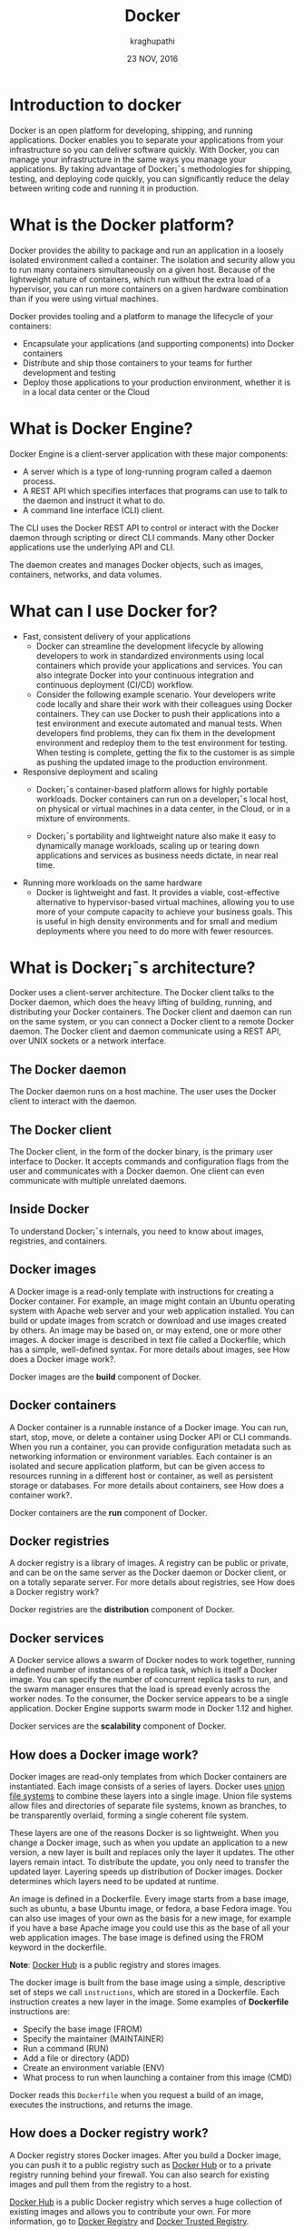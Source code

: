 #+Title:Docker
#+Author: kraghupathi
#+Date: 23 NOV, 2016
* Introduction to docker
Docker is an open platform for developing, shipping, and running
applications. Docker enables you to separate your applications from
your infrastructure so you can deliver software quickly. With Docker,
you can manage your infrastructure in the same ways you manage your
applications. By taking advantage of Docker¡¯s methodologies for
shipping, testing, and deploying code quickly, you can significantly
reduce the delay between writing code and running it in production.
* What is the Docker platform?
Docker provides the ability to package and run an application in a
loosely isolated environment called a container. The isolation and
security allow you to run many containers simultaneously on a given
host. Because of the lightweight nature of containers, which run
without the extra load of a hypervisor, you can run more containers on
a given hardware combination than if you were using virtual machines.

Docker provides tooling and a platform to manage the lifecycle of your
containers:
- Encapsulate your applications (and supporting components) into Docker containers
- Distribute and ship those containers to your teams for further development and testing
- Deploy those applications to your production environment, whether it is in a local data center or the Cloud
* What is Docker Engine?
Docker Engine is a client-server application with these major components:
- A server which is a type of long-running program called a daemon process.
- A REST API which specifies interfaces that programs can use to talk to the daemon and instruct it what to do.
- A command line interface (CLI) client.

[[./images/docker-engine.png]]

The CLI uses the Docker REST API to control or interact with the
Docker daemon through scripting or direct CLI commands. Many other
Docker applications use the underlying API and CLI.

The daemon creates and manages Docker objects, such as images,
containers, networks, and data volumes.
* What can I use Docker for?
- Fast, consistent delivery of your applications
  + Docker can streamline the development lifecycle by allowing
    developers to work in standardized environments using local
    containers which provide your applications and services. You can
    also integrate Docker into your continuous integration and
    continuous deployment (CI/CD) workflow.

 + Consider the following example scenario. Your developers write code
   locally and share their work with their colleagues using Docker
   containers. They can use Docker to push their applications into a
   test environment and execute automated and manual tests. When
   developers find problems, they can fix them in the development
   environment and redeploy them to the test environment for
   testing. When testing is complete, getting the fix to the customer
   is as simple as pushing the updated image to the production
   environment.
- Responsive deployment and scaling
 + Docker¡¯s container-based platform allows for highly portable
   workloads. Docker containers can run on a developer¡¯s local host,
   on physical or virtual machines in a data center, in the Cloud, or
   in a mixture of environments.

 + Docker¡¯s portability and lightweight nature also make it easy to
   dynamically manage workloads, scaling up or tearing down
   applications and services as business needs dictate, in near real
   time.
- Running more workloads on the same hardware
 + Docker is lightweight and fast. It provides a viable,
   cost-effective alternative to hypervisor-based virtual machines,
   allowing you to use more of your compute capacity to achieve your
   business goals. This is useful in high density environments and for
   small and medium deployments where you need to do more with fewer
   resources.
* What is Docker¡¯s architecture?
Docker uses a client-server architecture. The Docker client talks to
the Docker daemon, which does the heavy lifting of building, running,
and distributing your Docker containers. The Docker client and daemon
can run on the same system, or you can connect a Docker client to a
remote Docker daemon. The Docker client and daemon communicate using a
REST API, over UNIX sockets or a network interface.

[[./images/docker-architecture.jpg]]

** The Docker daemon
The Docker daemon runs on a host machine. The user uses the Docker client to interact with the daemon.
** The Docker client
The Docker client, in the form of the docker binary, is the primary
user interface to Docker. It accepts commands and configuration flags
from the user and communicates with a Docker daemon. One client can
even communicate with multiple unrelated daemons.
** Inside Docker
To understand Docker¡¯s internals, you need to know about images, registries, and containers.
** Docker images
A Docker image is a read-only template with instructions for creating
a Docker container. For example, an image might contain an Ubuntu
operating system with Apache web server and your web application
installed. You can build or update images from scratch or download and
use images created by others. An image may be based on, or may extend,
one or more other images. A docker image is described in text file
called a Dockerfile, which has a simple, well-defined syntax. For more
details about images, see How does a Docker image work?.

Docker images are the *build* component of Docker.
** Docker containers
A Docker container is a runnable instance of a Docker image. You can
run, start, stop, move, or delete a container using Docker API or CLI
commands. When you run a container, you can provide configuration
metadata such as networking information or environment variables. Each
container is an isolated and secure application platform, but can be
given access to resources running in a different host or container, as
well as persistent storage or databases. For more details about
containers, see How does a container work?.

Docker containers are the *run* component of Docker.
** Docker registries
A docker registry is a library of images. A registry can be public or
private, and can be on the same server as the Docker daemon or Docker
client, or on a totally separate server. For more details about
registries, see How does a Docker registry work?

Docker registries are the *distribution* component of Docker.
** Docker services
A Docker service allows a swarm of Docker nodes to work together,
running a defined number of instances of a replica task, which is
itself a Docker image. You can specify the number of concurrent
replica tasks to run, and the swarm manager ensures that the load is
spread evenly across the worker nodes. To the consumer, the Docker
service appears to be a single application. Docker Engine supports
swarm mode in Docker 1.12 and higher.

Docker services are the *scalability* component of Docker.
** How does a Docker image work?
Docker images are read-only templates from which Docker containers are
instantiated. Each image consists of a series of layers. Docker uses
[[https://en.wikipedia.org/wiki/UnionFS][union file systems]] to combine these layers into a single image. Union
file systems allow files and directories of separate file systems,
known as branches, to be transparently overlaid, forming a single
coherent file system.

These layers are one of the reasons Docker is so lightweight. When you
change a Docker image, such as when you update an application to a new
version, a new layer is built and replaces only the layer it
updates. The other layers remain intact. To distribute the update, you
only need to transfer the updated layer. Layering speeds up
distribution of Docker images. Docker determines which layers need to
be updated at runtime.

An image is defined in a Dockerfile. Every image starts from a base
image, such as ubuntu, a base Ubuntu image, or fedora, a base Fedora
image. You can also use images of your own as the basis for a new
image, for example if you have a base Apache image you could use this
as the base of all your web application images. The base image is
defined using the FROM keyword in the dockerfile.

*Note*: [[https://hub.docker.com/][Docker Hub]] is a public registry and stores images.

The docker image is built from the base image using a simple,
descriptive set of steps we call =instructions=, which are stored in a
Dockerfile. Each instruction creates a new layer in the image. Some
examples of *Dockerfile* instructions are:
- Specify the base image (FROM)
- Specify the maintainer (MAINTAINER)
- Run a command (RUN)
- Add a file or directory (ADD)
- Create an environment variable (ENV)
- What process to run when launching a container from this image (CMD)

Docker reads this =Dockerfile= when you request a build of an image, executes the instructions, and returns the image.
** How does a Docker registry work?
A Docker registry stores Docker images. After you build a Docker
image, you can push it to a public registry such as [[https://hub.docker.com/][Docker Hub]] or to a
private registry running behind your firewall. You can also search for
existing images and pull them from the registry to a host.

[[https://hub.docker.com/][Docker Hub]] is a public Docker registry which serves a huge collection
of existing images and allows you to contribute your own. For more
information, go to [[https://docs.docker.com/registry/][Docker Registry]] and [[https://docs.docker.com/datacenter/dtr/2.0/][Docker Trusted Registry]].

[[https://store.docker.com/][Docker store]] allows you to buy and sell Docker images. For image, you
can buy a Docker image containing an application or service from the
software vendor, and use the image to deploy the application into your
testing, staging, and production environments, and upgrade the
application by pulling the new version of the image and redeploying
the containers. Docker Store is currently in private beta.
** How does a container work?
A container uses the host machine¡¯s Linux kernel, and consists of any
extra files you add when the image is created, along with metadata
associated with the container at creation or when the container is
started. Each container is built from an image. The image defines the
container¡¯s contents, which process to run when the container is
launched, and a variety of other configuration details. The Docker
image is read-only. When Docker runs a container from an image, it
adds a read-write layer on top of the image (using a UnionFS as we saw
earlier) in which your application runs.
** What happens when you run a container?
When you use the docker run CLI command or the equivalent API, the
Docker Engine client instructs the Docker daemon to run a
container. This example tells the Docker daemon to run a container
using the ubuntu Docker image, to remain in the foreground in
interactive mode (-i), and to run the /bin/bash command.
#+BEGIN_EXAMPLE
$ docker run -i -t ubuntu /bin/bash
#+END_EXAMPLE
When you run this command, Docker Engine does the following:

- *Pulls the* ubuntu *image*: Docker Engine checks for the presence of the
  ubuntu image. If the image already exists locally, Docker Engine
  uses it for the new container. Otherwise, then Docker Engine pulls
  it from [[https://hub.docker.com/][Docker Hub]].
- *Creates a new container:* Docker uses the image to create a container.
- *Allocates a filesystem and mounts a read-write layer:* The container is created in the file system and a read-write layer is added to the image.
- *Allocates a network / bridge interface:* Creates a network interface that allows the Docker container to talk to the local host.
- *Sets up an IP address:* Finds and attaches an available IP address from a pool.
- *Executes a process that you specify:* Executes the /bin/bash executable.
- *Captures and provides application output:* Connects and logs standard input, outputs and errors for you to see how your application is running, because you requested interactive mode.

Your container is now running. You can manage and interact with it,
use the services and applications it provides, and eventually stop and
remove it.
** The underlying technology
Docker is written in [[https://golang.org/][Go]] and takes advantage of several features of the Linux kernel to deliver its functionality.
** Namespaces
Docker uses a technology called namespaces to provide the isolated
workspace called the container. When you run a container, Docker
creates a set of namespaces for that container.

These namespaces provide a layer of isolation. Each aspect of a
container runs in a separate namespace and its access is limited to
that namespace.

Docker Engine uses namespaces such as the following on Linux:
- *The* pid *namespace:* Process isolation (PID: Process ID).
- *The* net *namespace:* Managing network interfaces (NET: Networking).
- *The* ipc *namespace:* Managing access to IPC resources (IPC: InterProcess Communication).
- *The* mnt *namespace:* Managing filesystem mount points (MNT: Mount).
- *The* uts *namespace:* Isolating kernel and version identifiers. (UTS: Unix Timesharing System).
** Control groups
Docker Engine on Linux also relies on another technology called
control groups (cgroups). A cgroup limits an application to a specific
set of resources. Control groups allow Docker Engine to share
available hardware resources to containers and optionally enforce
limits and constraints. For example, you can limit the memory
available to a specific container.
** Union file systems
Union file systems, or UnionFS, are file systems that operate by
creating layers, making them very lightweight and fast. Docker Engine
uses UnionFS to provide the building blocks for containers. Docker
Engine can use multiple UnionFS variants, including AUFS, btrfs, vfs,
and DeviceMapper.
** Container format
Docker Engine combines the namespaces, control groups, and UnionFS
into a wrapper called a container format. The default container format
is =libcontainer=. In the future, Docker may support other container
formats by integrating with technologies such as BSD Jails or Solaris
Zones.
** Install Operating system
   - Install Ubuntu 14.04 
** Install Docker 
   - Prerequisites 
     + Kernel must be at minimum 3.10
     + Check your kernel
       #+BEGIN_EXAMPLE
       uname -r 
       3.11.0-15-generic
       #+END_EXAMPLE
   - Update your APT sources
     + Log into your machine as a user sith sudo or root privileges.
     + Open a terminal
     + Update package information 
       #+BEGIN_EXAMPLE
       $ sudo apt-get update
       $ sudo apt-get install apt-transport-https ca-certificates
       #+END_EXAMPLE
     + Add the new GPG key
       #+BEGIN_EXAMPLE
       $ sudo apt-key adv --keyserver hkp://ha.pool.sks-keyservers.net:80 --recv-keys 58118E89F3A912897C070ADBF76221572C52609D
       #+END_EXAMPLE
   - Apt repositories
     #+BEGIN_EXAMPLE
     Precise 12.04 (LTS) 	deb https://apt.dockerproject.org/repo ubuntu-precise main
     Trusty 14.04 (LTS) 	deb https://apt.dockerproject.org/repo ubuntu-trusty main
     Wily 15.10 	deb https://apt.dockerproject.org/repo ubuntu-wily main
     Xenial 16.04 (LTS) 	deb https://apt.dockerproject.org/repo ubuntu-xenial main
     #+END_EXAMPLE
   - Choose the appropriate apt repositories and run the following
     command.
     #+BEGIN_EXAMPLE
     $ echo "<REPO>" | sudo tee /etc/apt/sources.list.d/docker.list
     #+END_EXAMPLE
   - Update 
     #+BEGIN_EXAMPLE
     sudo apt-get update
     #+END_EXAMPLE
   - Install recommended packages 
     #+BEGIN_EXAMPLE
     $ sudo apt-get install linux-image-extra-$(uname -r) linux-image-extra-virtual
     #+END_EXAMPLE
   - Install Docker 
     #+BEGIN_EXAMPLE
     $ sudo apt-get install docker-engine
     #+END_EXAMPLE
  
   - Start the docker daemon.
    #+BEGIN_EXAMPLE
    $ sudo service docker start
    #+END_EXAMPLE
   - Verify docker is installed correctly.
     #+BEGIN_EXAMPLE
     $ sudo docker run hello-world
     #+END_EXAMPLE
This command downloads a test image and runs it in a container. When the container runs, it prints an informational message. Then, it exits.
** Launch your first container 
   Launch or execute a command in container using =docker run= command. This
   command will launch a container from an image, execute your command 
   display output on terminal, stop container and  exit out.

   #+BEGIN_SRC command
   docker run-->create container->run-container-->execute command-->show
   output-->exit from container-->stop container
   #+END_SRC

   #+BEGIN_SRC command
   $ sudo docker run [options] [image] [command] [args]
   #+END_SRC
   For Example:
   #+BEGIN_SRC command
   $ sudo docker run ubuntu:14.04 echo "Hello Docker"
   $ Hello Docker
   #+END_SRC
   If the ubuntu:14.04 image is not present locally it will download it, will
   create a container and then will execute the command =echo=. After this it
   will exit the container and the container is stopped.

** Create/Start/Stop/Restart/Destroy your container  
   A container is a runtime instance of a docker image.
 + Create a new container ::
   #+BEGIN_SRC command
   $ docker create [OPTIONS] IMAGE [COMMAND] [ARG...]
   #+END_SRC
   For example:
   #+BEGIN_SRC command 
   $ docker create -it ubuntu:14.04 echo "Hello World"
   #+END_SRC 
   + =docker create= command can be used to set up a container configuration ahead of time so
     that it is ready to start when you need it.
   + Creates a writeable container layer over the specified image.   
   + A container created does not start on it's own and is to be started.
 + Start a container ::
   #+BEGIN_SRC command
   $ docker start [OPTIONS] CONTAINER [CONTAINER...]
   #+END_SRC
   For Example:
   #+BEGIN_SRC command
   $ docker start e76ccff0a41a
   e76ccff0a41a
   #+END_SRC
 + To stop one or more containers ::
   #+BEGIN_SRC command
   $ docker stop [OPTIONS] CONTAINER [CONTAINER...]
   #+END_SRC
   For Example:
   #+BEGIN_SRC command
   $ docker stop e76ccff0a41a
   e76ccff0a41a
   #+END_SRC
+  To restart one or more container ::
   #+BEGIN_SRC command
   $ docker restart [OPTIONS] CONTAINER [CONTAINER...]
   #+END_SRC
   For Example:
   #+BEGIN_SRC command
   $ docker restart e76ccff0a41a
   e76ccff0a41a
   #+END_SRC
 + Destroy a container ::
   #+BEGIN_SRC command
   $ docker rm [OPTIONS] CONTAINER [CONTAINER...]
   #+END_SRC
   + You can destroy one or more containers at a time
   + You cannot delete a container which is currently running. So first stop the
     container and then delete it.
   #+BEGIN_SRC command
   $ docker stop e76ccff0a41a
   e76ccff0a41a
   $ docker rm e76ccff0a41a
   e76ccff0a41a
   #+END_SRC
** Naming a container
   + If you do not specify the name of the container docker will automatically
     assume any random name.
   + To give name to a container:
     #+BEGIN_SRC command
     $ docker run [options] -name <name of container> <image> <command>  
     #+END_SRC
     For Example:
     #+BEGIN_SRC command
     $ docker run -it -name lab1_cse01 ubuntu:14.04 bash
     root@8c2fc6ba883b:~#  
     #+END_SRC
   + You can always rename your container
     #+BEGIN_SRC command
     $ docker rename [OPTIONS] OLD_NAME NEW_NAME
     #+END_SRC
     For Example:
     #+BEGIN_SRC command
     $ docker rename lab1_cae01 lab2_cse02
     #+END_SRC
** Giving a hostname to container
 + To give host name to container you must use =-h= flag with the =docker run= command:
   #+BEGIN_SRC command 
   $ docker run -h <hostname> [options] [image] [command]
   #+END_SRC
   For Example:
   #+BEGIN_SRC command
   $ docker run -h new_ctnd -it ubuntu:14.04 bash
   root@new_cntd:~#
   #+END_SRC
** List containers
   =docker ps= command is used to list containers in host machine. Depending on
   the flags provided, it displays information of stopped or running containers.  
   #+BEGIN_SRC command
   $ docker ps [options]
   #+END_SRC

 + List the containers which are currently running ::
   #+BEGIN_SRC command 
   $ docker ps
   CONTAINER ID    IMAGE          COMMAND    CREATED              STATUS              PORTS           NAMES
   07c5614d5a40    ubuntu:14.04   "bash"     About a minute ago   Up About a minute                   evil_fermi
   e76ccff0a41a    ubuntu:14.04   "bash"     4 days ago           Up 12 minutes                       stoic_bhabha
   #+END_SRC
 
 + List all the containers(both running and stopped) ::
   #+BEGIN_SRC command
   $ docker ps -a
   CONTAINER ID        IMAGE                    COMMAND             CREATED             STATUS                    PORTS               NAMES
   07c5614d5a40        ubuntu:14.04             "bash"              5 minutes ago       Up 5 minutes                                  evil_fermi
   e76ccff0a41a        ubuntu:14.04             "bash"              4 days ago          Up 15 minutes                                 stoic_bhabha
   ca251b8c44d8        ubuntu:14.04             "bash"              4 days ago          Exited (0) 4 days ago                         sad_wright
   58d28030aa5e        ubuntu:14.04             "bash"              4 days ago          Exited (0) 4 days ago                         jolly_raman
   34ab6efd089f        lab/problem-solving:01   "bash"              5 days ago          Exited (0) 4 days ago                         insane_yalow
   4164528c53c3        ubuntu:14.04             "bash"              5 days ago          Exited (0) 4 days ago                         pensive_hypatia
   ec164228902a        ubuntu:14.04             "bash"              5 days ago          Exited (0) 21 hours ago                       tiny_aryabhata
   8c2fc6ba883b        ubuntu:14.04             "bash"              5 days ago          Exited (0) 30 hours ago                       new-name
   #+END_SRC
    OR
   #+BEGIN_SRC command
   $ docker ps -as
   CONTAINER ID        IMAGE                    COMMAND             CREATED             STATUS                    PORTS               NAMES               SIZE
   07c5614d5a40        ubuntu:14.04             "bash"              6 minutes ago       Up 6 minutes                                  evil_fermi          0 B (virtual 188 MB)
   e76ccff0a41a        ubuntu:14.04             "bash"              4 days ago          Up 17 minutes                                 stoic_bhabha        164 B (virtual 188 MB)
   ca251b8c44d8        ubuntu:14.04             "bash"              4 days ago          Exited (0) 4 days ago                         sad_wright          203.8 kB (virtual 188.2 MB)
   58d28030aa5e        ubuntu:14.04             "bash"              4 days ago          Exited (0) 4 days ago                         jolly_raman         63.87 MB (virtual 251.8 MB)
   34ab6efd089f        lab/problem-solving:01   "bash"              5 days ago          Exited (0) 4 days ago                         insane_yalow        1.385 MB (virtual 788.7 MB)
   4164528c53c3        ubuntu:14.04             "bash"              5 days ago          Exited (0) 4 days ago                         pensive_hypatia     153.1 MB (virtual 341.1 MB)
   ec164228902a        ubuntu:14.04             "bash"              5 days ago          Exited (0) 21 hours ago                       tiny_aryabhata      1.25 GB (virtual 1.438 GB)
   8c2fc6ba883b        ubuntu:14.04             "bash"              5 days ago          Exited (0) 30 hours ago                       new-name            0 B (virtual 188 MB)
   #+END_SRC
   + flag =a= to view all containers
   + flag =s= to view size of containers
** List images
   List all the images currently sitting in your local repository/system
   #+BEGIN_SRC command
   $ docker images
   REPOSITORY            TAG                 IMAGE ID            CREATED             SIZE
   labs/speech-recog     latest              1e85be4efa89        5 days ago          341.1 MB
   lab/problem-solving   01                  be7d953b67e6        5 days ago          787.3 MB
   meghanab/myapp        1.0                 08570d8b4a10        13 days ago         267.3 MB
   meghana/new_image1    0.1                 2934249749c9        2 weeks ago         252.9 MB
   meghana/new_user      1                   b5900443b2d7        2 weeks ago         188.3 MB
   centos                7                   904d6c400333        3 weeks ago         196.8 MB
   ubuntu                14.04               8f1bd21bd25c        4 weeks ago         188 MB
   #+END_SRC
** List processes running inside a container 
 + Display the running processes of a container ::
   #+BEGIN_SRC command
   $ docker top [container]
   #+END_SRC
   For Example:
   #+BEGIN_SRC command
   $ docker top ec164228902a
   UID            PID             PPID           C              STIME           TTY            TIME             CMD
   root           5207            5192           0              20:32           pts/9          00:00:00         bash
   #+END_SRC   
** Running your container in detached mode
   + To run a container in the background as soon as it is created you have to
     specify =-d= flag along with the =docker run= command
     #+BEGIN_SRC command
     $ docker run -d [image] [command]
     #+END_SRC
     + This will run the command in the background and will automatically shuts down
       the container after its execution
     For Example:
     #+BEGIN_SRC command
     $ docker run -d ubuntu:14.04 bash
     698de53f5f4b151122e18b51d4abb813b4e1dff10e30472791dd5ec336fb4b10
     $
     #+END_SRC 
** Execute a command inside a container from host machine 
 + You can execute a command inside a container from the host machine
   provided the container is in running state. Otherwise you have to start
   the container first and then use the following command
   #+BEGIN_SRC command
   $ docker exec [OPTIONS] CONTAINER COMMAND [ARG...]
   #+END_SRC
   For example:
   #+BEGIN_SRC command
   root@meghana / $ docker ps
   CONTAINER ID   IMAGE          COMMAND      CREATED        STATUS              PORTS               NAMES
   e76ccff0a41a   ubuntu:14.04   "bash"       2 days ago     Up About an hour                        stoic_bhabha
 
   root@meghana / $ docker exec e76ccff0a41a ping 127.0.0.1 -c 5
   PING 127.0.0.1 (127.0.0.1) 56(84) bytes of data.
   64 bytes from 127.0.0.1: icmp_seq=1 ttl=64 time=0.050 ms
   64 bytes from 127.0.0.1: icmp_seq=2 ttl=64 time=0.053 ms
   64 bytes from 127.0.0.1: icmp_seq=3 ttl=64 time=0.055 ms
   64 bytes from 127.0.0.1: icmp_seq=4 ttl=64 time=0.033 ms
   64 bytes from 127.0.0.1: icmp_seq=5 ttl=64 time=0.054 ms

   --- 127.0.0.1 ping statistics ---
   5 packets transmitted, 5 received, 0% packet loss, time 3997ms
   rtt min/avg/max/mdev = 0.033/0.049/0.055/0.008 ms
   #+END_SRC
   + You can use various flags with this command
   #+BEGIN_SRC command
     -d                Detached mode: run command in the background
     -i                Keep STDIN open even if not attached
     -t                Allocate a pseudo Terminal
   #+END_SRC
** Get inside a container 
   To get terminal access to container you need to fire some commands. This may be
   required to install packages and configure them inside your container.
 + Case 1 :: 
   If you want to enter into a container as soon as you create it:
   #+BEGIN_SRC command
   $ docker run -it <repository>:<tag> bash
   #+END_SRC
   + =-i= flag to connect STDIN on the container
   + =-t= flag to get a pseudo terminal
   For Example:
   #+BEGIN_SRC command
   $ docker run -it ubuntua:14.04 bash
   root@ec164228902a:~#
   #+END_SRC

 + Case 2 :: 
   If you fire =bash= command inside a container, it runs forever, until
   manually stopped. By giving =-d= flag to =docker run=  a container executes
   and runs in detached mode, with no interaction with user. So to get inside a
   container which is running in detached mode:
   + Method 1 :: 
     + Using exec command
     #+BEGIN_SRC comand
     $ docker exec -it <Container ID> bash
     #+END_SRC
     For Example:
     #+BEGIN_SRC command
     $ docker exec -it ec164228902a bash
     root@ec164228902a:~#
     #+END_SRC
     + To come out of the container without stopping it ::
     #+BEGIN_SRC command 
     CTRL+P CTRL+Q
     #+END_SRC
       OR
     #+BEGIN_SRC command
     # exit
     #+END_SRC
     For example you are inside the container =ec164228902a=:
     #+BEGIN_SRC command
     root@ec164228902a:~# exit
     root@meghana ~ $
     root@meghana ~ $ docker ps
     CONTAINER ID        IMAGE               COMMAND             CREATED             STATUS              PORTS               NAMES
     07c5614d5a40        ubuntu:14.04        "bash"              21 minutes ago      Up 21 minutes                           evil_fermi
     ec164228902a        ubuntu:14.04        "bash"              4 days ago          Up 32 minutes                           stoic_bhabha
     #+END_SRC
   + Method 2 :: 
     + Using Attach command
     #+BEGIN_SRC command
     $ docker attach <Container ID>
     #+END_SRC
     + You might need to hit Enter to bring up the prompt.
     For Example:
     #+BEGIN_SRC command
     $ docker attach ec164228902
     $
     root@ec164228902:~#
     #+END_SRC
     + To come out of the container without stopping it ::
     #+BEGIN_SRC command
     CTRL+P+Q
     #+END_SRC
** Auto restart Containers 
   If your host machine shuts down, all container will be stopped. Once your
   restart your machine, all container should automatically start. To add such
   behavior to all your containers, you need to add a flag =--restart= in
   =docker run= command. 
   #+BEGIN_SRC command
   $ docker run [options] --restart=always [image] [command]
   #+END_SRC
   For Example:
   #+BEGIN_SRC command
   $ docker run -d -it --restart=always meghanab/app1:0.1 bash
   #+END_SRC
   + We need to specify whether you want to auto-start your container at the
     time of its creation itself.
** Resource allocation options for Docker containers
   + Using the =-m= flag with =docker run= command we can limit the memory(RAM)
     usage of the containers
     #+BEGIN_SRC command
     $ docker run -m [] [options] [image] [command]
     #+END_SRC
     For Example:
     #+BEGIN_SRC command
     $ docker run -d -it -m 300M ubuntu:14.04 bash
     WARNING: Your kernel does not support swap limit capabilities, memory limited without swap.
     b172827cb899f36e35e0fa587e6f30793f0ed37befe76a1e77b2f9cacc8c905a
     $  docker stats --no-stream=true
     CONTAINER           CPU %               MEM USAGE / LIMIT       MEM %               NET I/O             BLOCK I/O           PIDS
     b172827cb899        0.00%               712.7 kB / =314.6 MB=   0.23%               4.064 kB / 648 B    114.7 kB / 0 B      0
     ec164228902a        0.00%               4.375 MB / 4.064 GB     0.11%               12.37 kB / 648 B    4.071 MB / 0 B      0
     #+END_SRC
     + Thus here we are able to limit the RAM to 300MB
     + While for the other container it is 4GB as we didn't mention anything during
       its creation, so it takes 4GB(host system RAM) by default.
     + Here the =-d= flag lets the container run in detached mode
